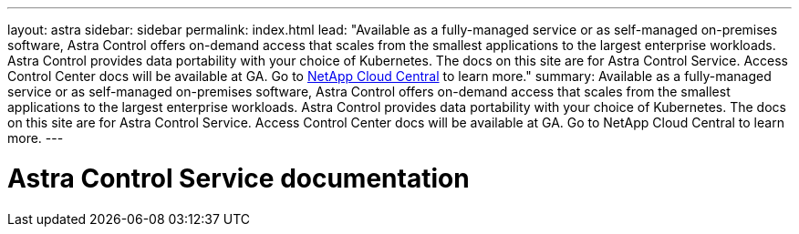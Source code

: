 ---
layout: astra
sidebar: sidebar
permalink: index.html
lead: "Available as a fully-managed service or as self-managed on-premises software, Astra Control offers on-demand access that scales from the smallest applications to the largest enterprise workloads. Astra Control provides data portability with your choice of Kubernetes. The docs on this site are for Astra Control Service. Access Control Center docs will be available at GA. Go to https://cloud.netapp.com/astra[NetApp Cloud Central^] to learn more."
summary: Available as a fully-managed service or as self-managed on-premises software, Astra Control offers on-demand access that scales from the smallest applications to the largest enterprise workloads. Astra Control provides data portability with your choice of Kubernetes. The docs on this site are for Astra Control Service. Access Control Center docs will be available at GA. Go to NetApp Cloud Central to learn more.
---

= Astra Control Service documentation
:hardbreaks:
:nofooter:
:icons: font
:linkattrs:
:imagesdir: ./media/
